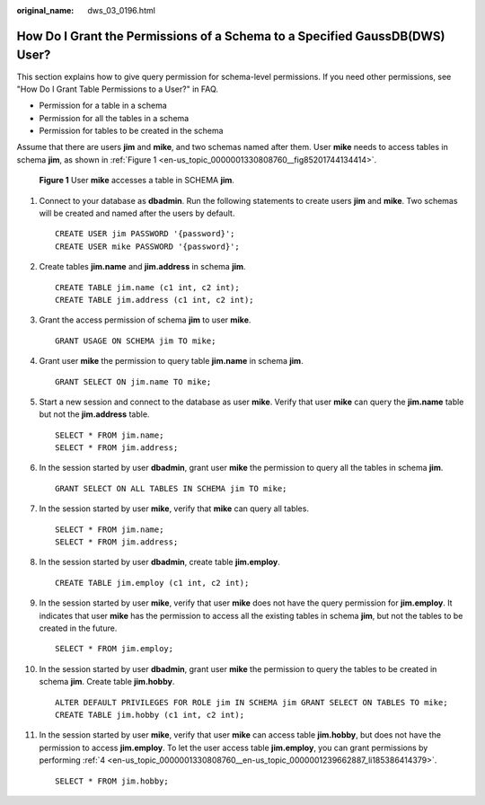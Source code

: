 :original_name: dws_03_0196.html

.. _dws_03_0196:

How Do I Grant the Permissions of a Schema to a Specified GaussDB(DWS) User?
============================================================================

This section explains how to give query permission for schema-level permissions. If you need other permissions, see "How Do I Grant Table Permissions to a User?" in FAQ.

-  Permission for a table in a schema
-  Permission for all the tables in a schema
-  Permission for tables to be created in the schema

Assume that there are users **jim** and **mike**, and two schemas named after them. User **mike** needs to access tables in schema **jim**, as shown in :ref:`Figure 1 <en-us_topic_0000001330808760__fig85201744134414>`.

.. _en-us_topic_0000001330808760__fig85201744134414:

.. figure:: /_static/images/en-us_image_0000001936081689.png
   :alt: **Figure 1** User **mike** accesses a table in SCHEMA **jim**.

   **Figure 1** User **mike** accesses a table in SCHEMA **jim**.

#. Connect to your database as **dbadmin**. Run the following statements to create users **jim** and **mike**. Two schemas will be created and named after the users by default.

   ::

      CREATE USER jim PASSWORD '{password}';
      CREATE USER mike PASSWORD '{password}';

#. Create tables **jim.name** and **jim.address** in schema **jim**.

   ::

      CREATE TABLE jim.name (c1 int, c2 int);
      CREATE TABLE jim.address (c1 int, c2 int);

#. Grant the access permission of schema **jim** to user **mike**.

   ::

      GRANT USAGE ON SCHEMA jim TO mike;

#. .. _en-us_topic_0000001330808760__en-us_topic_0000001239662887_li185386414379:

   Grant user **mike** the permission to query table **jim.name** in schema **jim**.

   ::

      GRANT SELECT ON jim.name TO mike;

#. Start a new session and connect to the database as user **mike**. Verify that user **mike** can query the **jim.name** table but not the **jim.address** table.

   ::

      SELECT * FROM jim.name;
      SELECT * FROM jim.address;

   |image1|

#. In the session started by user **dbadmin**, grant user **mike** the permission to query all the tables in schema **jim**.

   ::

      GRANT SELECT ON ALL TABLES IN SCHEMA jim TO mike;

#. In the session started by user **mike**, verify that **mike** can query all tables.

   ::

      SELECT * FROM jim.name;
      SELECT * FROM jim.address;

   |image2|

#. In the session started by user **dbadmin**, create table **jim.employ**.

   ::

      CREATE TABLE jim.employ (c1 int, c2 int);

#. In the session started by user **mike**, verify that user **mike** does not have the query permission for **jim.employ**. It indicates that user **mike** has the permission to access all the existing tables in schema **jim**, but not the tables to be created in the future.

   ::

      SELECT * FROM jim.employ;

   |image3|

#. In the session started by user **dbadmin**, grant user **mike** the permission to query the tables to be created in schema **jim**. Create table **jim.hobby**.

   ::

      ALTER DEFAULT PRIVILEGES FOR ROLE jim IN SCHEMA jim GRANT SELECT ON TABLES TO mike;
      CREATE TABLE jim.hobby (c1 int, c2 int);

#. In the session started by user **mike**, verify that user **mike** can access table **jim.hobby**, but does not have the permission to access **jim.employ**. To let the user access table **jim.employ**, you can grant permissions by performing :ref:`4 <en-us_topic_0000001330808760__en-us_topic_0000001239662887_li185386414379>`.

   ::

      SELECT * FROM jim.hobby;

   |image4|

.. |image1| image:: /_static/images/en-us_image_0000001936107161.png
.. |image2| image:: /_static/images/en-us_image_0000001936108293.png
.. |image3| image:: /_static/images/en-us_image_0000001936109033.png
.. |image4| image:: /_static/images/en-us_image_0000001894150128.png
